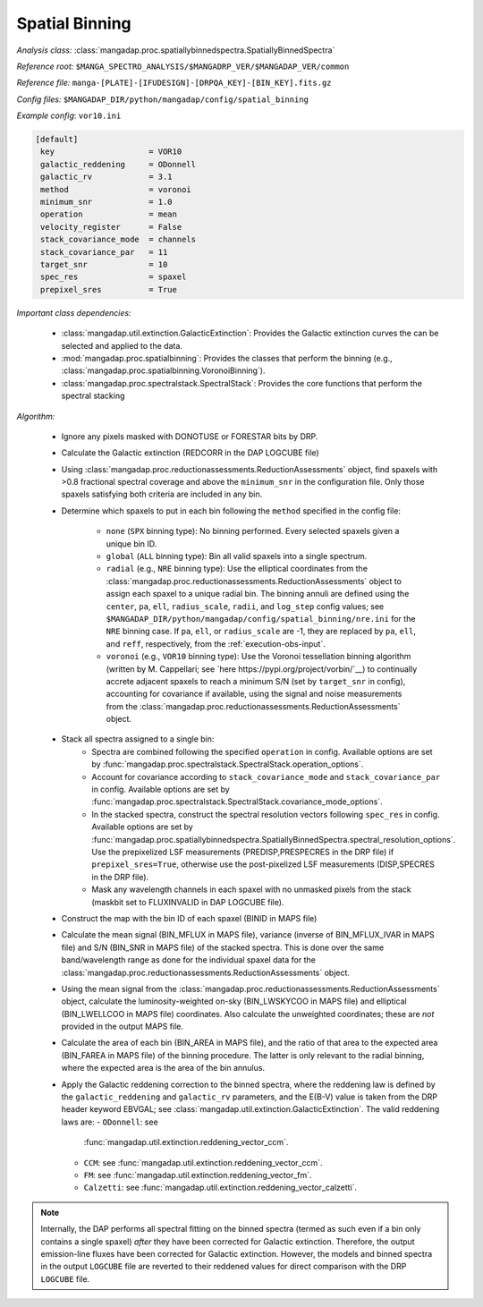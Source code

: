 
.. _spatial-binning:

Spatial Binning
===============

*Analysis class:* :class:`mangadap.proc.spatiallybinnedspectra.SpatiallyBinnedSpectra`

*Reference root:* ``$MANGA_SPECTRO_ANALYSIS/$MANGADRP_VER/$MANGADAP_VER/common``

*Reference file:* ``manga-[PLATE]-[IFUDESIGN]-[DRPQA_KEY]-[BIN_KEY].fits.gz``

*Config files:* ``$MANGADAP_DIR/python/mangadap/config/spatial_binning``

*Example config*: ``vor10.ini``

.. code-block:: ini

    [default]
     key                    = VOR10
     galactic_reddening     = ODonnell
     galactic_rv            = 3.1
     method                 = voronoi
     minimum_snr            = 1.0
     operation              = mean
     velocity_register      = False
     stack_covariance_mode  = channels
     stack_covariance_par   = 11
     target_snr             = 10
     spec_res               = spaxel
     prepixel_sres          = True

*Important class dependencies:*

 - :class:`mangadap.util.extinction.GalacticExtinction`: Provides the
   Galactic extinction curves the can be selected and applied to the
   data.
 - :mod:`mangadap.proc.spatialbinning`: Provides the classes that
   perform the binning (e.g.,
   :class:`mangadap.proc.spatialbinning.VoronoiBinning`).

 - :class:`mangadap.proc.spectralstack.SpectralStack`: Provides the core
   functions that perform the spectral stacking

*Algorithm:*

 - Ignore any pixels masked with DONOTUSE or FORESTAR bits by DRP.
 - Calculate the Galactic extinction (REDCORR in the DAP LOGCUBE file)
 - Using
   :class:`mangadap.proc.reductionassessments.ReductionAssessments`
   object, find spaxels with >0.8 fractional spectral coverage and above
   the ``minimum_snr`` in the configuration file.  Only those spaxels
   satisfying both criteria are included in any bin.
 - Determine which spaxels to put in each bin following the ``method``
   specified in the config file:
    - ``none`` (``SPX`` binning type): No binning performed.  Every
      selected spaxels given a unique bin ID.
    - ``global`` (``ALL`` binning type): Bin all valid spaxels into a
      single spectrum.
    - ``radial`` (e.g., ``NRE`` binning type): Use the elliptical
      coordinates from the
      :class:`mangadap.proc.reductionassessments.ReductionAssessments`
      object to assign each spaxel to a unique radial bin.  The binning
      annuli are defined using the ``center``, ``pa``, ``ell``,
      ``radius_scale``, ``radii``, and ``log_step`` config values; see
      ``$MANGADAP_DIR/python/mangadap/config/spatial_binning/nre.ini``
      for the ``NRE`` binning case.  If ``pa``, ``ell``, or
      ``radius_scale`` are -1, they are replaced by ``pa``, ``ell``, and
      ``reff``, respectively, from the :ref:`execution-obs-input`.
    - ``voronoi`` (e.g., ``VOR10`` binning type): Use the Voronoi
      tessellation binning algorithm (written by M. Cappellari; see
      `here https://pypi.org/project/vorbin/`__) to continually accrete
      adjacent spaxels to reach a minimum S/N (set by ``target_snr`` in
      config), accounting for covariance if available, using the signal
      and noise measurements from the
      :class:`mangadap.proc.reductionassessments.ReductionAssessments`
      object.
 - Stack all spectra assigned to a single bin:
    - Spectra are combined following the specified ``operation`` in
      config.  Available options are set by
      :func:`mangadap.proc.spectralstack.SpectralStack.operation_options`.
    - Account for covariance according to ``stack_covariance_mode`` and
      ``stack_covariance_par`` in config.  Available options are set by
      :func:`mangadap.proc.spectralstack.SpectralStack.covariance_mode_options`.
    - In the stacked spectra, construct the spectral resolution vectors
      following ``spec_res`` in config.  Available options are set by
      :func:`mangadap.proc.spatiallybinnedspectra.SpatiallyBinnedSpectra.spectral_resolution_options`.
      Use the prepixelized LSF measurements (PREDISP,PRESPECRES in the
      DRP file) if ``prepixel_sres=True``, otherwise use the
      post-pixelized LSF measurements (DISP,SPECRES in the DRP file).
    - Mask any wavelength channels in each spaxel with no unmasked
      pixels from the stack (maskbit set to FLUXINVALID in DAP LOGCUBE
      file).
 - Construct the map with the bin ID of each spaxel (BINID in MAPS file)
 - Calculate the mean signal (BIN_MFLUX in MAPS file), variance (inverse
   of BIN_MFLUX_IVAR in MAPS file) and S/N (BIN_SNR in MAPS file) of the
   stacked spectra.  This is done over the same band/wavelength range as
   done for the individual spaxel data for the
   :class:`mangadap.proc.reductionassessments.ReductionAssessments`
   object.
 - Using the mean signal from the
   :class:`mangadap.proc.reductionassessments.ReductionAssessments`
   object, calculate the luminosity-weighted on-sky (BIN_LWSKYCOO in
   MAPS file) and elliptical (BIN_LWELLCOO in MAPS file) coordinates.
   Also calculate the unweighted coordinates; these are *not* provided
   in the output MAPS file.
 - Calculate the area of each bin (BIN_AREA in MAPS file), and the ratio
   of that area to the expected area (BIN_FAREA in MAPS file) of the
   binning procedure.  The latter is only relevant to the radial
   binning, where the expected area is the area of the bin annulus.
 - Apply the Galactic reddening correction to the binned spectra, where
   the reddening law is defined by the ``galactic_reddening`` and
   ``galactic_rv`` parameters, and the E(B-V) value is taken from the
   DRP header keyword EBVGAL; see
   :class:`mangadap.util.extinction.GalacticExtinction`.  The valid
   reddening laws are:
   - ``ODonnell``: see
     :func:`mangadap.util.extinction.reddening_vector_ccm`.
   - ``CCM``: see :func:`mangadap.util.extinction.reddening_vector_ccm`.
   - ``FM``: see :func:`mangadap.util.extinction.reddening_vector_fm`.
   - ``Calzetti``: see
     :func:`mangadap.util.extinction.reddening_vector_calzetti`.

.. note::

    Internally, the DAP performs all spectral fitting on the binned
    spectra (termed as such even if a bin only contains a single spaxel)
    *after* they have been corrected for Galactic extinction.
    Therefore, the output emission-line fluxes have been corrected for
    Galactic extinction.  However, the models and binned spectra in the
    output ``LOGCUBE`` file are reverted to their reddened values for
    direct comparison with the DRP ``LOGCUBE`` file.

